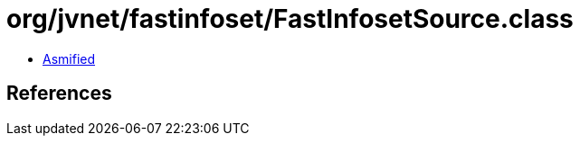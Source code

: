 = org/jvnet/fastinfoset/FastInfosetSource.class

 - link:FastInfosetSource-asmified.java[Asmified]

== References

